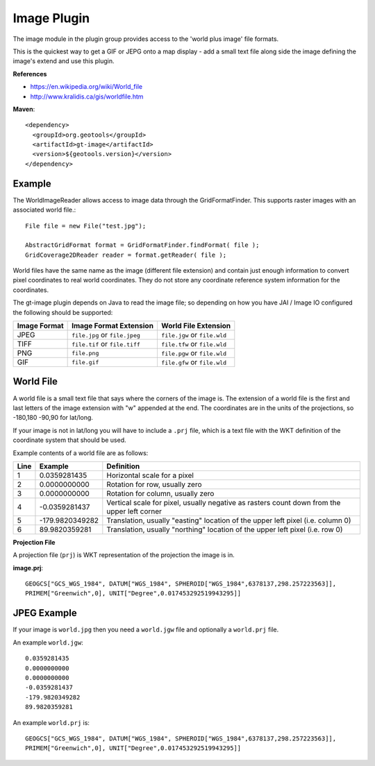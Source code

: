 Image Plugin
------------

The image module in the plugin group provides access to the 'world plus image' file formats.

This is the quickest way to get a GIF or JEPG onto a map display - add a small text
file along side the image defining the image's extend and use this plugin.

**References**

* https://en.wikipedia.org/wiki/World_file
* http://www.kralidis.ca/gis/worldfile.htm

**Maven**::
   
    <dependency>
      <groupId>org.geotools</groupId>
      <artifactId>gt-image</artifactId>
      <version>${geotools.version}</version>
    </dependency>
    
Example
^^^^^^^

The WorldImageReader allows access to image data through the GridFormatFinder. This supports
raster images with an associated world file.::
  
  File file = new File("test.jpg");
  
  AbstractGridFormat format = GridFormatFinder.findFormat( file );
  GridCoverage2DReader reader = format.getReader( file );

World files have the same name as the image (different file extension)
and contain just enough information to convert pixel coordinates to real
world coordinates. They do not store any coordinate reference system
information for the coordinates.

The gt-image plugin depends on Java to read the image file; so depending
on how you have JAI / Image IO configured the following should be
supported:

============= ==============================  ==============================
Image Format  Image Format Extension          World File Extension
============= ==============================  ==============================
JPEG          ``file.jpg`` or ``file.jpeg``    ``file.jgw`` or ``file.wld`` 
TIFF          ``file.tif`` or ``file.tiff``    ``file.tfw`` or ``file.wld`` 
PNG           ``file.png``                     ``file.pgw`` or ``file.wld`` 
GIF           ``file.gif``                     ``file.gfw`` or ``file.wld`` 
============= ==============================  ==============================


World File
^^^^^^^^^^

A world file is a small text file that says where the corners of the
image is. The extension of a world file is the first and last letters
of the image extension with "w" appended at the end.  The coordinates
are in the units of the projections, so -180,180 -90,90 for lat/long.

If your image is not in lat/long you will have to include a ``.prj`` file,
which is a text file with the WKT definition of the coordinate system
that should be used.

Example contents of a world file are as follows:

====== ================ ================================================================
Line    Example          Definition                                                     
====== ================ ================================================================
1      0.0359281435      Horizontal scale for a pixel                                   
2      0.0000000000      Rotation for row, usually zero                                 
3      0.0000000000      Rotation for column, usually zero                              
4      -0.0359281437     Vertical scale for pixel, usually negative as rasters count    
                         down from the upper left corner                                
5      -179.9820349282   Translation, usually "easting" location of the upper left      
                         pixel (i.e. column 0)                                          
6      89.9820359281     Translation, usually "northing" location of the upper left     
                         pixel (i.e. row 0)                                             
====== ================ ================================================================

**Projection File**

A projection file (``prj``) is WKT representation of the projection the image is in.

**image.prj**::
  
  GEOGCS["GCS_WGS_1984", DATUM["WGS_1984", SPHEROID["WGS_1984",6378137,298.257223563]],
  PRIMEM["Greenwich",0], UNIT["Degree",0.017453292519943295]]

JPEG Example
^^^^^^^^^^^^

If your image is ``world.jpg`` then you need a ``world.jgw`` file and optionally a ``world.prj`` file.

An example ``world.jgw``::
  
  0.0359281435
  0.0000000000
  0.0000000000
  -0.0359281437
  -179.9820349282
  89.9820359281

An example ``world.prj``  is::
  
  GEOGCS["GCS_WGS_1984", DATUM["WGS_1984", SPHEROID["WGS_1984",6378137,298.257223563]],
  PRIMEM["Greenwich",0], UNIT["Degree",0.017453292519943295]]
 
